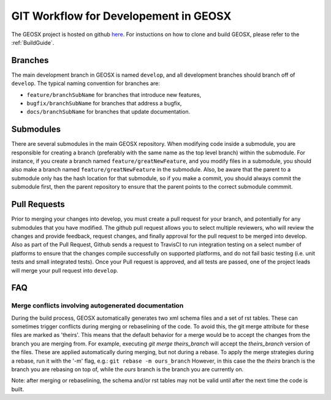 .. _GitWorkflow:

**************************************
GIT Workflow for Developement in GEOSX
**************************************

The GEOSX project is hosted on github `here <https://github.com/GEOSX>`__.
For instuctions on how to clone and build GEOSX, please refer to the :ref:`BuildGuide`.

.. hey. look at this :ref:`FunctionManager`

Branches
========
The main development branch in GEOSX is named ``develop``, and all development branches should branch off of ``develop``. 
The typical naming convention for branches are:

* ``feature/branchSubName`` for branches that introduce new features,
* ``bugfix/branchSubName`` for branches that address a bugfix,
* ``docs/branchSubName`` for branches that update documentation. 

Submodules
==========
There are several submodules in the main GEOSX repository. 
When modifying code inside a submodule, you are responsible for creating a branch (preferably with the same 
name as the top level branch) within the submodule.
For instance, if you create a branch named ``feature/greatNewFeature``, and you modify files in a submodule,
you should also make a branch named ``feature/greatNewFeature`` in the submodule. 
Also, be aware that the parent to a submodule only has the hash location for that submodule, so if you make 
a commit, you should always commit the submodule first, then the parent repository to ensure that the parent 
points to the correct submodule commmit.

Pull Requests
=============
Prior to merging your changes into develop, you must create a pull request for your branch, and potentially for
any submodules that you have modified.
The github pull request allows you to select multiple reviewers, who will review the changes and provide feedback,
request changes, and finally approval for the pull request to be merged into develop.
Also as part of the Pull Request, Github sends a request to TravisCI to run integration testing on a select 
number of platforms to ensure that the changes compile successfully on supported platforms, and do not fail 
basic testing (i.e. unit tests and small integrated tests).
Once your Pull request is approved, and all tests are passed, one of the project leads will merge your pull 
request into ``develop``.

FAQ
=============

Merge conflicts involving autogenerated documentation
-------------------------------------------------------

During the build process, GEOSX automatically generates two xml schema files and a set of rst tables.
These can sometimes trigger conflicts during merging or rebaselining of the code.
To avoid this, the git merge attribute for these files are marked as 'theirs'.
This means that the default behavior for a merge would be to accept the changes from the branch you are merging from.
For example, executing `git merge theirs_branch` will accept the `theirs_branch` version of the files.
These are applied automatically during merging, but not during a rebase.
To apply the merge strategies during a rebase, run it with the '-m' flag, e.g.:
``git rebase -m ours_branch``
However, in this case the the `theirs` branch is the branch you are rebasing on top of, while the `ours` branch is the branch you are currently on. 

Note: after merging or rebaselining, the schema and/or rst tables may not be valid until after the next time the code is built.

